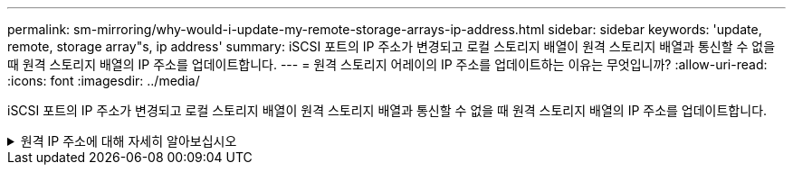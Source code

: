 ---
permalink: sm-mirroring/why-would-i-update-my-remote-storage-arrays-ip-address.html 
sidebar: sidebar 
keywords: 'update, remote, storage array"s, ip address' 
summary: iSCSI 포트의 IP 주소가 변경되고 로컬 스토리지 배열이 원격 스토리지 배열과 통신할 수 없을 때 원격 스토리지 배열의 IP 주소를 업데이트합니다. 
---
= 원격 스토리지 어레이의 IP 주소를 업데이트하는 이유는 무엇입니까?
:allow-uri-read: 
:icons: font
:imagesdir: ../media/


[role="lead"]
iSCSI 포트의 IP 주소가 변경되고 로컬 스토리지 배열이 원격 스토리지 배열과 통신할 수 없을 때 원격 스토리지 배열의 IP 주소를 업데이트합니다.

.원격 IP 주소에 대해 자세히 알아보십시오
[%collapsible]
====
iSCSI 접속과 비동기 미러링 관계를 설정할 때 로컬 및 원격 스토리지 배열은 비동기 미러링 구성에서 원격 스토리지 배열의 IP 주소에 대한 레코드를 저장합니다. iSCSI 포트의 IP 주소가 변경되면 해당 포트를 사용하려는 원격 스토리지 어레이에 통신 오류가 발생합니다.

IP 주소가 변경된 스토리지 배열은 iSCSI 연결을 통해 미러링하도록 구성된 미러 정합성 보장 그룹과 연결된 각 원격 스토리지 배열에 메시지를 보냅니다. 이 메시지를 수신하는 스토리지 어레이는 원격 대상 IP 주소를 자동으로 업데이트합니다.

변경된 IP 주소를 가진 스토리지 배열이 원격 스토리지 배열에 배열 간 메시지를 보낼 수 없는 경우, 시스템은 연결 문제에 대한 경고를 보냅니다. 원격 IP 주소 업데이트 옵션을 사용하여 로컬 스토리지 어레이와의 연결을 다시 설정합니다.

====